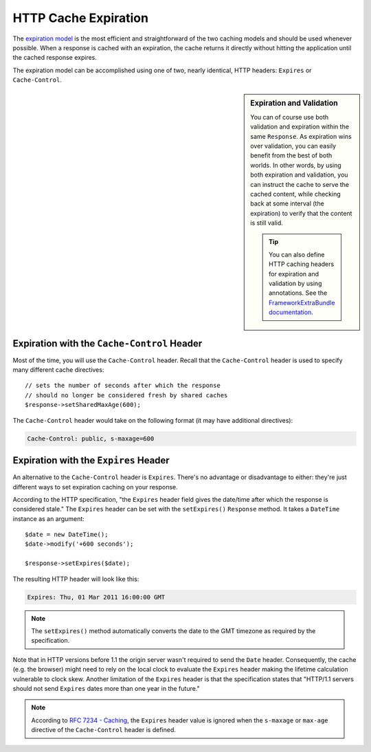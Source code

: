 .. index::
    single: Cache; HTTP expiration

HTTP Cache Expiration
=====================

The `expiration model`_ is the most efficient and straightforward of the two
caching models and should be used whenever possible. When a response is cached
with an expiration, the cache returns it directly without hitting the application
until the cached response expires.

The expiration model can be accomplished using one of two, nearly identical,
HTTP headers: ``Expires`` or ``Cache-Control``.

.. sidebar:: Expiration and Validation

    You can of course use both validation and expiration within the same ``Response``.
    As expiration wins over validation, you can easily benefit from the best of
    both worlds. In other words, by using both expiration and validation, you
    can instruct the cache to serve the cached content, while checking back
    at some interval (the expiration) to verify that the content is still valid.

    .. tip::

        You can also define HTTP caching headers for expiration and validation by using
        annotations. See the `FrameworkExtraBundle documentation`_.

.. index::
    single: Cache; Cache-Control header
    single: HTTP headers; Cache-Control

Expiration with the ``Cache-Control`` Header
--------------------------------------------

Most of the time, you will use the ``Cache-Control`` header. Recall that the
``Cache-Control`` header is used to specify many different cache directives::

    // sets the number of seconds after which the response
    // should no longer be considered fresh by shared caches
    $response->setSharedMaxAge(600);

The ``Cache-Control`` header would take on the following format (it may have
additional directives):

.. code-block:: text

    Cache-Control: public, s-maxage=600

.. index::
    single: Cache; Expires header
    single: HTTP headers; Expires

Expiration with the ``Expires`` Header
--------------------------------------

An alternative to the ``Cache-Control`` header is ``Expires``. There's no advantage
or disadvantage to either: they're just different ways to set expiration caching
on your response.

According to the HTTP specification, "the ``Expires`` header field gives
the date/time after which the response is considered stale." The ``Expires``
header can be set with the ``setExpires()`` ``Response`` method. It takes a
``DateTime`` instance as an argument::

    $date = new DateTime();
    $date->modify('+600 seconds');

    $response->setExpires($date);

The resulting HTTP header will look like this:

.. code-block:: text

    Expires: Thu, 01 Mar 2011 16:00:00 GMT

.. note::

    The ``setExpires()`` method automatically converts the date to the GMT
    timezone as required by the specification.

Note that in HTTP versions before 1.1 the origin server wasn't required to
send the ``Date`` header. Consequently, the cache (e.g. the browser) might
need to rely on the local clock to evaluate the ``Expires`` header making
the lifetime calculation vulnerable to clock skew. Another limitation
of the ``Expires`` header is that the specification states that "HTTP/1.1
servers should not send ``Expires`` dates more than one year in the future."

.. note::

    According to `RFC 7234 - Caching`_, the ``Expires`` header value is ignored
    when the ``s-maxage`` or ``max-age`` directive of the ``Cache-Control``
    header is defined.

.. _`expiration model`: http://tools.ietf.org/html/rfc2616#section-13.2
.. _`FrameworkExtraBundle documentation`: https://symfony.com/doc/current/bundles/SensioFrameworkExtraBundle/annotations/cache.html
.. _`RFC 7234 - Caching`: https://tools.ietf.org/html/rfc7234#section-4.2.1

.. ready: no
.. revision: a439f6351a4e1a14d84e9076029a3b963ffe3995